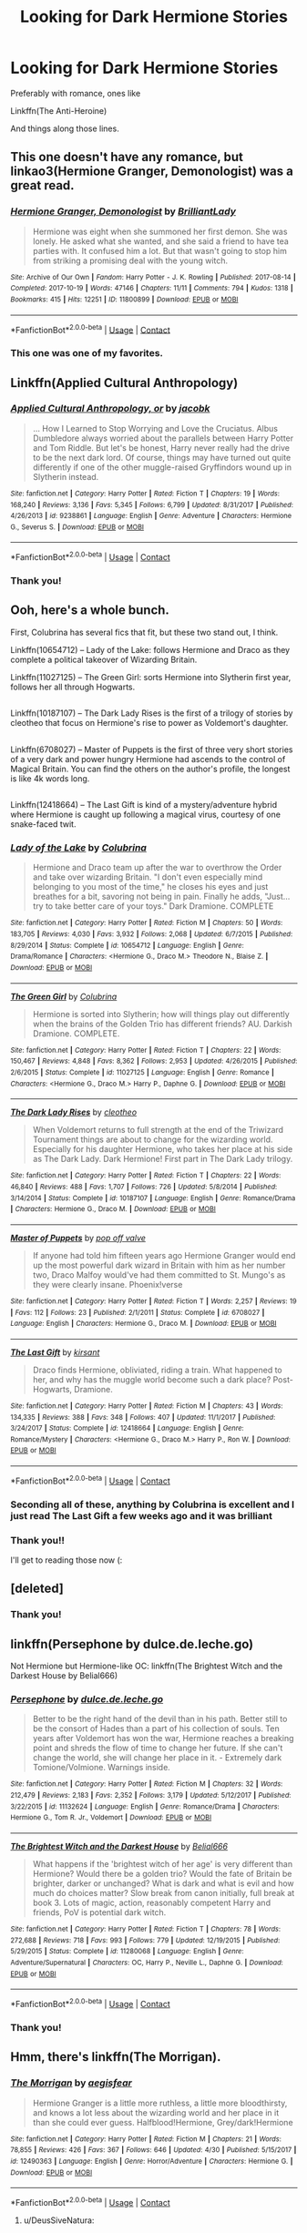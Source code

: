 #+TITLE: Looking for Dark Hermione Stories

* Looking for Dark Hermione Stories
:PROPERTIES:
:Author: hunting_foxes
:Score: 47
:DateUnix: 1525910974.0
:DateShort: 2018-May-10
:FlairText: Request
:END:
Preferably with romance, ones like

Linkffn(The Anti-Heroine)

And things along those lines.


** This one doesn't have any romance, but linkao3(Hermione Granger, Demonologist) was a great read.
:PROPERTIES:
:Author: Flye_Autumne
:Score: 25
:DateUnix: 1525924785.0
:DateShort: 2018-May-10
:END:

*** [[https://archiveofourown.org/works/11800899][*/Hermione Granger, Demonologist/*]] by [[https://www.archiveofourown.org/users/BrilliantLady/pseuds/BrilliantLady][/BrilliantLady/]]

#+begin_quote
  Hermione was eight when she summoned her first demon. She was lonely. He asked what she wanted, and she said a friend to have tea parties with. It confused him a lot. But that wasn't going to stop him from striking a promising deal with the young witch.
#+end_quote

^{/Site/:} ^{Archive} ^{of} ^{Our} ^{Own} ^{*|*} ^{/Fandom/:} ^{Harry} ^{Potter} ^{-} ^{J.} ^{K.} ^{Rowling} ^{*|*} ^{/Published/:} ^{2017-08-14} ^{*|*} ^{/Completed/:} ^{2017-10-19} ^{*|*} ^{/Words/:} ^{47146} ^{*|*} ^{/Chapters/:} ^{11/11} ^{*|*} ^{/Comments/:} ^{794} ^{*|*} ^{/Kudos/:} ^{1318} ^{*|*} ^{/Bookmarks/:} ^{415} ^{*|*} ^{/Hits/:} ^{12251} ^{*|*} ^{/ID/:} ^{11800899} ^{*|*} ^{/Download/:} ^{[[https://archiveofourown.org/downloads/Br/BrilliantLady/11800899/Hermione%20Granger%20Demonologist.epub?updated_at=1522740056][EPUB]]} ^{or} ^{[[https://archiveofourown.org/downloads/Br/BrilliantLady/11800899/Hermione%20Granger%20Demonologist.mobi?updated_at=1522740056][MOBI]]}

--------------

*FanfictionBot*^{2.0.0-beta} | [[https://github.com/tusing/reddit-ffn-bot/wiki/Usage][Usage]] | [[https://www.reddit.com/message/compose?to=tusing][Contact]]
:PROPERTIES:
:Author: FanfictionBot
:Score: 3
:DateUnix: 1525924802.0
:DateShort: 2018-May-10
:END:


*** This one was one of my favorites.
:PROPERTIES:
:Author: hunting_foxes
:Score: 2
:DateUnix: 1526071237.0
:DateShort: 2018-May-12
:END:


** Linkffn(Applied Cultural Anthropology)
:PROPERTIES:
:Author: Redhotlipstik
:Score: 13
:DateUnix: 1525926307.0
:DateShort: 2018-May-10
:END:

*** [[https://www.fanfiction.net/s/9238861/1/][*/Applied Cultural Anthropology, or/*]] by [[https://www.fanfiction.net/u/2675402/jacobk][/jacobk/]]

#+begin_quote
  ... How I Learned to Stop Worrying and Love the Cruciatus. Albus Dumbledore always worried about the parallels between Harry Potter and Tom Riddle. But let's be honest, Harry never really had the drive to be the next dark lord. Of course, things may have turned out quite differently if one of the other muggle-raised Gryffindors wound up in Slytherin instead.
#+end_quote

^{/Site/:} ^{fanfiction.net} ^{*|*} ^{/Category/:} ^{Harry} ^{Potter} ^{*|*} ^{/Rated/:} ^{Fiction} ^{T} ^{*|*} ^{/Chapters/:} ^{19} ^{*|*} ^{/Words/:} ^{168,240} ^{*|*} ^{/Reviews/:} ^{3,136} ^{*|*} ^{/Favs/:} ^{5,345} ^{*|*} ^{/Follows/:} ^{6,799} ^{*|*} ^{/Updated/:} ^{8/31/2017} ^{*|*} ^{/Published/:} ^{4/26/2013} ^{*|*} ^{/id/:} ^{9238861} ^{*|*} ^{/Language/:} ^{English} ^{*|*} ^{/Genre/:} ^{Adventure} ^{*|*} ^{/Characters/:} ^{Hermione} ^{G.,} ^{Severus} ^{S.} ^{*|*} ^{/Download/:} ^{[[http://www.ff2ebook.com/old/ffn-bot/index.php?id=9238861&source=ff&filetype=epub][EPUB]]} ^{or} ^{[[http://www.ff2ebook.com/old/ffn-bot/index.php?id=9238861&source=ff&filetype=mobi][MOBI]]}

--------------

*FanfictionBot*^{2.0.0-beta} | [[https://github.com/tusing/reddit-ffn-bot/wiki/Usage][Usage]] | [[https://www.reddit.com/message/compose?to=tusing][Contact]]
:PROPERTIES:
:Author: FanfictionBot
:Score: 3
:DateUnix: 1525926320.0
:DateShort: 2018-May-10
:END:


*** Thank you!
:PROPERTIES:
:Author: hunting_foxes
:Score: 1
:DateUnix: 1526071255.0
:DateShort: 2018-May-12
:END:


** Ooh, here's a whole bunch.

First, Colubrina has several fics that fit, but these two stand out, I think.

Linkffn(10654712) -- Lady of the Lake: follows Hermione and Draco as they complete a political takeover of Wizarding Britain.

Linkffn(11027125) -- The Green Girl: sorts Hermione into Slytherin first year, follows her all through Hogwarts.

** 
   :PROPERTIES:
   :CUSTOM_ID: section
   :END:
Linkffn(10187107) -- The Dark Lady Rises is the first of a trilogy of stories by cleotheo that focus on Hermione's rise to power as Voldemort's daughter.

** 
   :PROPERTIES:
   :CUSTOM_ID: section-1
   :END:
Linkffn(6708027) -- Master of Puppets is the first of three very short stories of a very dark and power hungry Hermione had ascends to the control of Magical Britain. You can find the others on the author's profile, the longest is like 4k words long.

** 
   :PROPERTIES:
   :CUSTOM_ID: section-2
   :END:
Linkffn(12418664) -- The Last Gift is kind of a mystery/adventure hybrid where Hermione is caught up following a magical virus, courtesy of one snake-faced twit.
:PROPERTIES:
:Author: Boris_The_Unbeliever
:Score: 16
:DateUnix: 1525914360.0
:DateShort: 2018-May-10
:END:

*** [[https://www.fanfiction.net/s/10654712/1/][*/Lady of the Lake/*]] by [[https://www.fanfiction.net/u/4314892/Colubrina][/Colubrina/]]

#+begin_quote
  Hermione and Draco team up after the war to overthrow the Order and take over wizarding Britain. "I don't even especially mind belonging to you most of the time," he closes his eyes and just breathes for a bit, savoring not being in pain. Finally he adds, "Just... try to take better care of your toys." Dark Dramione. COMPLETE
#+end_quote

^{/Site/:} ^{fanfiction.net} ^{*|*} ^{/Category/:} ^{Harry} ^{Potter} ^{*|*} ^{/Rated/:} ^{Fiction} ^{M} ^{*|*} ^{/Chapters/:} ^{50} ^{*|*} ^{/Words/:} ^{183,705} ^{*|*} ^{/Reviews/:} ^{4,030} ^{*|*} ^{/Favs/:} ^{3,932} ^{*|*} ^{/Follows/:} ^{2,068} ^{*|*} ^{/Updated/:} ^{6/7/2015} ^{*|*} ^{/Published/:} ^{8/29/2014} ^{*|*} ^{/Status/:} ^{Complete} ^{*|*} ^{/id/:} ^{10654712} ^{*|*} ^{/Language/:} ^{English} ^{*|*} ^{/Genre/:} ^{Drama/Romance} ^{*|*} ^{/Characters/:} ^{<Hermione} ^{G.,} ^{Draco} ^{M.>} ^{Theodore} ^{N.,} ^{Blaise} ^{Z.} ^{*|*} ^{/Download/:} ^{[[http://www.ff2ebook.com/old/ffn-bot/index.php?id=10654712&source=ff&filetype=epub][EPUB]]} ^{or} ^{[[http://www.ff2ebook.com/old/ffn-bot/index.php?id=10654712&source=ff&filetype=mobi][MOBI]]}

--------------

[[https://www.fanfiction.net/s/11027125/1/][*/The Green Girl/*]] by [[https://www.fanfiction.net/u/4314892/Colubrina][/Colubrina/]]

#+begin_quote
  Hermione is sorted into Slytherin; how will things play out differently when the brains of the Golden Trio has different friends? AU. Darkish Dramione. COMPLETE.
#+end_quote

^{/Site/:} ^{fanfiction.net} ^{*|*} ^{/Category/:} ^{Harry} ^{Potter} ^{*|*} ^{/Rated/:} ^{Fiction} ^{T} ^{*|*} ^{/Chapters/:} ^{22} ^{*|*} ^{/Words/:} ^{150,467} ^{*|*} ^{/Reviews/:} ^{4,848} ^{*|*} ^{/Favs/:} ^{8,362} ^{*|*} ^{/Follows/:} ^{2,953} ^{*|*} ^{/Updated/:} ^{4/26/2015} ^{*|*} ^{/Published/:} ^{2/6/2015} ^{*|*} ^{/Status/:} ^{Complete} ^{*|*} ^{/id/:} ^{11027125} ^{*|*} ^{/Language/:} ^{English} ^{*|*} ^{/Genre/:} ^{Romance} ^{*|*} ^{/Characters/:} ^{<Hermione} ^{G.,} ^{Draco} ^{M.>} ^{Harry} ^{P.,} ^{Daphne} ^{G.} ^{*|*} ^{/Download/:} ^{[[http://www.ff2ebook.com/old/ffn-bot/index.php?id=11027125&source=ff&filetype=epub][EPUB]]} ^{or} ^{[[http://www.ff2ebook.com/old/ffn-bot/index.php?id=11027125&source=ff&filetype=mobi][MOBI]]}

--------------

[[https://www.fanfiction.net/s/10187107/1/][*/The Dark Lady Rises/*]] by [[https://www.fanfiction.net/u/4137775/cleotheo][/cleotheo/]]

#+begin_quote
  When Voldemort returns to full strength at the end of the Triwizard Tournament things are about to change for the wizarding world. Especially for his daughter Hermione, who takes her place at his side as The Dark Lady. Dark Hermione! First part in The Dark Lady trilogy.
#+end_quote

^{/Site/:} ^{fanfiction.net} ^{*|*} ^{/Category/:} ^{Harry} ^{Potter} ^{*|*} ^{/Rated/:} ^{Fiction} ^{T} ^{*|*} ^{/Chapters/:} ^{22} ^{*|*} ^{/Words/:} ^{46,840} ^{*|*} ^{/Reviews/:} ^{488} ^{*|*} ^{/Favs/:} ^{1,707} ^{*|*} ^{/Follows/:} ^{726} ^{*|*} ^{/Updated/:} ^{5/8/2014} ^{*|*} ^{/Published/:} ^{3/14/2014} ^{*|*} ^{/Status/:} ^{Complete} ^{*|*} ^{/id/:} ^{10187107} ^{*|*} ^{/Language/:} ^{English} ^{*|*} ^{/Genre/:} ^{Romance/Drama} ^{*|*} ^{/Characters/:} ^{Hermione} ^{G.,} ^{Draco} ^{M.} ^{*|*} ^{/Download/:} ^{[[http://www.ff2ebook.com/old/ffn-bot/index.php?id=10187107&source=ff&filetype=epub][EPUB]]} ^{or} ^{[[http://www.ff2ebook.com/old/ffn-bot/index.php?id=10187107&source=ff&filetype=mobi][MOBI]]}

--------------

[[https://www.fanfiction.net/s/6708027/1/][*/Master of Puppets/*]] by [[https://www.fanfiction.net/u/206635/pop-off-valve][/pop off valve/]]

#+begin_quote
  If anyone had told him fifteen years ago Hermione Granger would end up the most powerful dark wizard in Britain with him as her number two, Draco Malfoy would've had them committed to St. Mungo's as they were clearly insane. Phoenix!verse
#+end_quote

^{/Site/:} ^{fanfiction.net} ^{*|*} ^{/Category/:} ^{Harry} ^{Potter} ^{*|*} ^{/Rated/:} ^{Fiction} ^{T} ^{*|*} ^{/Words/:} ^{2,257} ^{*|*} ^{/Reviews/:} ^{19} ^{*|*} ^{/Favs/:} ^{112} ^{*|*} ^{/Follows/:} ^{23} ^{*|*} ^{/Published/:} ^{2/1/2011} ^{*|*} ^{/Status/:} ^{Complete} ^{*|*} ^{/id/:} ^{6708027} ^{*|*} ^{/Language/:} ^{English} ^{*|*} ^{/Characters/:} ^{Hermione} ^{G.,} ^{Draco} ^{M.} ^{*|*} ^{/Download/:} ^{[[http://www.ff2ebook.com/old/ffn-bot/index.php?id=6708027&source=ff&filetype=epub][EPUB]]} ^{or} ^{[[http://www.ff2ebook.com/old/ffn-bot/index.php?id=6708027&source=ff&filetype=mobi][MOBI]]}

--------------

[[https://www.fanfiction.net/s/12418664/1/][*/The Last Gift/*]] by [[https://www.fanfiction.net/u/8405456/kirsant][/kirsant/]]

#+begin_quote
  Draco finds Hermione, obliviated, riding a train. What happened to her, and why has the muggle world become such a dark place? Post-Hogwarts, Dramione.
#+end_quote

^{/Site/:} ^{fanfiction.net} ^{*|*} ^{/Category/:} ^{Harry} ^{Potter} ^{*|*} ^{/Rated/:} ^{Fiction} ^{M} ^{*|*} ^{/Chapters/:} ^{43} ^{*|*} ^{/Words/:} ^{134,335} ^{*|*} ^{/Reviews/:} ^{388} ^{*|*} ^{/Favs/:} ^{348} ^{*|*} ^{/Follows/:} ^{407} ^{*|*} ^{/Updated/:} ^{11/1/2017} ^{*|*} ^{/Published/:} ^{3/24/2017} ^{*|*} ^{/Status/:} ^{Complete} ^{*|*} ^{/id/:} ^{12418664} ^{*|*} ^{/Language/:} ^{English} ^{*|*} ^{/Genre/:} ^{Romance/Mystery} ^{*|*} ^{/Characters/:} ^{<Hermione} ^{G.,} ^{Draco} ^{M.>} ^{Harry} ^{P.,} ^{Ron} ^{W.} ^{*|*} ^{/Download/:} ^{[[http://www.ff2ebook.com/old/ffn-bot/index.php?id=12418664&source=ff&filetype=epub][EPUB]]} ^{or} ^{[[http://www.ff2ebook.com/old/ffn-bot/index.php?id=12418664&source=ff&filetype=mobi][MOBI]]}

--------------

*FanfictionBot*^{2.0.0-beta} | [[https://github.com/tusing/reddit-ffn-bot/wiki/Usage][Usage]] | [[https://www.reddit.com/message/compose?to=tusing][Contact]]
:PROPERTIES:
:Author: FanfictionBot
:Score: 5
:DateUnix: 1525914380.0
:DateShort: 2018-May-10
:END:


*** Seconding all of these, anything by Colubrina is excellent and I just read The Last Gift a few weeks ago and it was brilliant
:PROPERTIES:
:Author: tectonictigress
:Score: 5
:DateUnix: 1525922730.0
:DateShort: 2018-May-10
:END:


*** Thank you!!

I'll get to reading those now (:
:PROPERTIES:
:Author: hunting_foxes
:Score: 3
:DateUnix: 1525914464.0
:DateShort: 2018-May-10
:END:


** [deleted]
:PROPERTIES:
:Score: 9
:DateUnix: 1525919126.0
:DateShort: 2018-May-10
:END:

*** Thank you!
:PROPERTIES:
:Author: hunting_foxes
:Score: 2
:DateUnix: 1525919430.0
:DateShort: 2018-May-10
:END:


** linkffn(Persephone by dulce.de.leche.go)

Not Hermione but Hermione-like OC: linkffn(The Brightest Witch and the Darkest House by Belial666)
:PROPERTIES:
:Author: glavbass
:Score: 6
:DateUnix: 1525976236.0
:DateShort: 2018-May-10
:END:

*** [[https://www.fanfiction.net/s/11132624/1/][*/Persephone/*]] by [[https://www.fanfiction.net/u/5278317/dulce-de-leche-go][/dulce.de.leche.go/]]

#+begin_quote
  Better to be the right hand of the devil than in his path. Better still to be the consort of Hades than a part of his collection of souls. Ten years after Voldemort has won the war, Hermione reaches a breaking point and shreds the flow of time to change her future. If she can't change the world, she will change her place in it. - Extremely dark Tomione/Volmione. Warnings inside.
#+end_quote

^{/Site/:} ^{fanfiction.net} ^{*|*} ^{/Category/:} ^{Harry} ^{Potter} ^{*|*} ^{/Rated/:} ^{Fiction} ^{M} ^{*|*} ^{/Chapters/:} ^{32} ^{*|*} ^{/Words/:} ^{212,479} ^{*|*} ^{/Reviews/:} ^{2,183} ^{*|*} ^{/Favs/:} ^{2,352} ^{*|*} ^{/Follows/:} ^{3,179} ^{*|*} ^{/Updated/:} ^{5/12/2017} ^{*|*} ^{/Published/:} ^{3/22/2015} ^{*|*} ^{/id/:} ^{11132624} ^{*|*} ^{/Language/:} ^{English} ^{*|*} ^{/Genre/:} ^{Romance/Drama} ^{*|*} ^{/Characters/:} ^{Hermione} ^{G.,} ^{Tom} ^{R.} ^{Jr.,} ^{Voldemort} ^{*|*} ^{/Download/:} ^{[[http://www.ff2ebook.com/old/ffn-bot/index.php?id=11132624&source=ff&filetype=epub][EPUB]]} ^{or} ^{[[http://www.ff2ebook.com/old/ffn-bot/index.php?id=11132624&source=ff&filetype=mobi][MOBI]]}

--------------

[[https://www.fanfiction.net/s/11280068/1/][*/The Brightest Witch and the Darkest House/*]] by [[https://www.fanfiction.net/u/5244847/Belial666][/Belial666/]]

#+begin_quote
  What happens if the 'brightest witch of her age' is very different than Hermione? Would there be a golden trio? Would the fate of Britain be brighter, darker or unchanged? What is dark and what is evil and how much do choices matter? Slow break from canon initially, full break at book 3. Lots of magic, action, reasonably competent Harry and friends, PoV is potential dark witch.
#+end_quote

^{/Site/:} ^{fanfiction.net} ^{*|*} ^{/Category/:} ^{Harry} ^{Potter} ^{*|*} ^{/Rated/:} ^{Fiction} ^{T} ^{*|*} ^{/Chapters/:} ^{78} ^{*|*} ^{/Words/:} ^{272,688} ^{*|*} ^{/Reviews/:} ^{718} ^{*|*} ^{/Favs/:} ^{993} ^{*|*} ^{/Follows/:} ^{779} ^{*|*} ^{/Updated/:} ^{12/19/2015} ^{*|*} ^{/Published/:} ^{5/29/2015} ^{*|*} ^{/Status/:} ^{Complete} ^{*|*} ^{/id/:} ^{11280068} ^{*|*} ^{/Language/:} ^{English} ^{*|*} ^{/Genre/:} ^{Adventure/Supernatural} ^{*|*} ^{/Characters/:} ^{OC,} ^{Harry} ^{P.,} ^{Neville} ^{L.,} ^{Daphne} ^{G.} ^{*|*} ^{/Download/:} ^{[[http://www.ff2ebook.com/old/ffn-bot/index.php?id=11280068&source=ff&filetype=epub][EPUB]]} ^{or} ^{[[http://www.ff2ebook.com/old/ffn-bot/index.php?id=11280068&source=ff&filetype=mobi][MOBI]]}

--------------

*FanfictionBot*^{2.0.0-beta} | [[https://github.com/tusing/reddit-ffn-bot/wiki/Usage][Usage]] | [[https://www.reddit.com/message/compose?to=tusing][Contact]]
:PROPERTIES:
:Author: FanfictionBot
:Score: 2
:DateUnix: 1525979224.0
:DateShort: 2018-May-10
:END:


*** Thank you!
:PROPERTIES:
:Author: hunting_foxes
:Score: 1
:DateUnix: 1526071313.0
:DateShort: 2018-May-12
:END:


** Hmm, there's linkffn(The Morrigan).
:PROPERTIES:
:Author: midasgoldentouch
:Score: 4
:DateUnix: 1525922643.0
:DateShort: 2018-May-10
:END:

*** [[https://www.fanfiction.net/s/12490363/1/][*/The Morrigan/*]] by [[https://www.fanfiction.net/u/5105789/aegisfear][/aegisfear/]]

#+begin_quote
  Hermione Granger is a little more ruthless, a little more bloodthirsty, and knows a lot less about the wizarding world and her place in it than she could ever guess. Halfblood!Hermione, Grey/dark!Hermione
#+end_quote

^{/Site/:} ^{fanfiction.net} ^{*|*} ^{/Category/:} ^{Harry} ^{Potter} ^{*|*} ^{/Rated/:} ^{Fiction} ^{M} ^{*|*} ^{/Chapters/:} ^{21} ^{*|*} ^{/Words/:} ^{78,855} ^{*|*} ^{/Reviews/:} ^{426} ^{*|*} ^{/Favs/:} ^{367} ^{*|*} ^{/Follows/:} ^{646} ^{*|*} ^{/Updated/:} ^{4/30} ^{*|*} ^{/Published/:} ^{5/15/2017} ^{*|*} ^{/id/:} ^{12490363} ^{*|*} ^{/Language/:} ^{English} ^{*|*} ^{/Genre/:} ^{Horror/Adventure} ^{*|*} ^{/Characters/:} ^{Hermione} ^{G.} ^{*|*} ^{/Download/:} ^{[[http://www.ff2ebook.com/old/ffn-bot/index.php?id=12490363&source=ff&filetype=epub][EPUB]]} ^{or} ^{[[http://www.ff2ebook.com/old/ffn-bot/index.php?id=12490363&source=ff&filetype=mobi][MOBI]]}

--------------

*FanfictionBot*^{2.0.0-beta} | [[https://github.com/tusing/reddit-ffn-bot/wiki/Usage][Usage]] | [[https://www.reddit.com/message/compose?to=tusing][Contact]]
:PROPERTIES:
:Author: FanfictionBot
:Score: 3
:DateUnix: 1525922656.0
:DateShort: 2018-May-10
:END:

**** u/DeusSiveNatura:
#+begin_quote
  Once again, families and factions were coming into play, shifting the gears of a new war. In order to ensure the right side would win, Dumbledore would do anything, just as he had during the first war. Even condemn an innocent man to Azkaban.
#+end_quote

/sighs deeply/

I was quite enjoying this story until it revealed itself as another tiring bashfest. I guess I'll continue, but if the Malfoys start being the good guys in this story I'll be really sorry I wasted any time with it.
:PROPERTIES:
:Author: DeusSiveNatura
:Score: 4
:DateUnix: 1525950553.0
:DateShort: 2018-May-10
:END:

***** Well they're not.
:PROPERTIES:
:Author: midasgoldentouch
:Score: 2
:DateUnix: 1525976723.0
:DateShort: 2018-May-10
:END:


***** As the author, I can guarantee that the Dumbledore bashing is kind of a necessary evil, for now. The Malfoys will be complicated, but they certainly won't be good guys. Hermione can't stand them, and that doesn't change in my plot plans.
:PROPERTIES:
:Author: aegisfear
:Score: 2
:DateUnix: 1527642949.0
:DateShort: 2018-May-30
:END:


*** Thank you!
:PROPERTIES:
:Author: hunting_foxes
:Score: 2
:DateUnix: 1526071300.0
:DateShort: 2018-May-12
:END:


** I meant

Linkffn(8132578)
:PROPERTIES:
:Author: hunting_foxes
:Score: 4
:DateUnix: 1525911054.0
:DateShort: 2018-May-10
:END:


** [[https://m.fanfiction.net/s/11132624/1/Persephone][persephone]] [[https://www.fanfiction.net/s/12188463/34/She-Rises]]
:PROPERTIES:
:Author: howaboutnothanksdude
:Score: 4
:DateUnix: 1525917170.0
:DateShort: 2018-May-10
:END:

*** I second this!! I LOVE this story!
:PROPERTIES:
:Author: MiserableSomewhere
:Score: 2
:DateUnix: 1525922188.0
:DateShort: 2018-May-10
:END:


*** Thank you!
:PROPERTIES:
:Author: hunting_foxes
:Score: 1
:DateUnix: 1525919408.0
:DateShort: 2018-May-10
:END:


** linkao3(And She Shall Reign... by BeastOfTheSea) is a decent one-shot. Has some issues, but also this amazing line: It was so blindingly obvious, in retrospect, that it stunned her that she had not seen it immediately after the final demise of Voldemort. What had Dumbledore left them? Ronald had been given an indulgence to save him from his own misguided behavior, Harry had been given a relic to encourage his martyrdom, and she - she had been given Dumbledore's own youthful inspiration. Clearly, he had meant her to succeed where he had failed.

linkffn(Darkest Witch of Her Age by darkrose0510) is abandoned, unfortunately, but it's a start.
:PROPERTIES:
:Author: turbinicarpus
:Score: 2
:DateUnix: 1526164110.0
:DateShort: 2018-May-13
:END:

*** [[https://archiveofourown.org/works/682335][*/And She Shall Reign.../*]] by [[https://www.archiveofourown.org/users/BeastOfTheSea/pseuds/BeastOfTheSea][/BeastOfTheSea/]]

#+begin_quote
  When she was young and naive, she thought that nothing could justify slavery and the end of liberation justified any means.

  Like all children, however, she grew up, and put aside childish naivete; she came to realize that slavery was not such a bad thing - that slaves did not desire freedom, but a kind master.

  In which Hermione takes over the Wizarding World.
#+end_quote

^{/Site/:} ^{Archive} ^{of} ^{Our} ^{Own} ^{*|*} ^{/Fandom/:} ^{Harry} ^{Potter} ^{-} ^{J.} ^{K.} ^{Rowling} ^{*|*} ^{/Published/:} ^{2013-02-13} ^{*|*} ^{/Words/:} ^{1054} ^{*|*} ^{/Chapters/:} ^{1/1} ^{*|*} ^{/Comments/:} ^{6} ^{*|*} ^{/Kudos/:} ^{251} ^{*|*} ^{/Bookmarks/:} ^{46} ^{*|*} ^{/Hits/:} ^{3904} ^{*|*} ^{/ID/:} ^{682335} ^{*|*} ^{/Download/:} ^{[[https://archiveofourown.org/downloads/Be/BeastOfTheSea/682335/And%20She%20Shall%20Reign.epub?updated_at=1387425452][EPUB]]} ^{or} ^{[[https://archiveofourown.org/downloads/Be/BeastOfTheSea/682335/And%20She%20Shall%20Reign.mobi?updated_at=1387425452][MOBI]]}

--------------

*FanfictionBot*^{2.0.0-beta} | [[https://github.com/tusing/reddit-ffn-bot/wiki/Usage][Usage]]
:PROPERTIES:
:Author: FanfictionBot
:Score: 1
:DateUnix: 1526164201.0
:DateShort: 2018-May-13
:END:


*** Thank you!
:PROPERTIES:
:Author: hunting_foxes
:Score: 1
:DateUnix: 1526189525.0
:DateShort: 2018-May-13
:END:


** these ones are all short fics as the best dark hermione fic imo (ACA) has already been recced. they're all TMR/HG tho if that's not your thing.

[[https://archiveofourown.org/works/7296376/chapters/16571095][temporal parapatetics]] (all time favourite)

[[https://archiveofourown.org/works/6620155][pocket change]]

[[https://archiveofourown.org/works/2325644][salt & brine]]

[[https://m.fanfiction.net/s/11221036/1/][when she drowned]] (bit bashy but ok)

also [[https://m.fanfiction.net/s/12132374/1/][six pomegranate seeds]]. i'm not totally sure where it's going as i'm only half way through it so far but it's an interesting concept and well written so it might be worth a read.
:PROPERTIES:
:Author: moonbyjonghyun
:Score: 2
:DateUnix: 1528379953.0
:DateShort: 2018-Jun-07
:END:

*** Cool thank you I'll check them out!
:PROPERTIES:
:Author: hunting_foxes
:Score: 1
:DateUnix: 1528395427.0
:DateShort: 2018-Jun-07
:END:


** Okay the link still isn't working. Here is the link

[[https://archiveofourown.org/works/8132578/chapters/33404877]]
:PROPERTIES:
:Author: hunting_foxes
:Score: 3
:DateUnix: 1525911287.0
:DateShort: 2018-May-10
:END:

*** For the record, I think that is because you're calling the fanfiction bot instead of the Ao3 bot
:PROPERTIES:
:Author: QueensOfTheBronzeAge
:Score: 6
:DateUnix: 1525918822.0
:DateShort: 2018-May-10
:END:

**** My bad, thank you!
:PROPERTIES:
:Author: hunting_foxes
:Score: 3
:DateUnix: 1525919392.0
:DateShort: 2018-May-10
:END:


*** Just FYI, linkffn is specifically for ffn links. You would have wanted to use linkao3(8132578) for this.
:PROPERTIES:
:Author: GrinningJest3r
:Score: 5
:DateUnix: 1525919176.0
:DateShort: 2018-May-10
:END:

**** [[https://archiveofourown.org/works/8132578][*/The Anti-Heroine/*]] by [[https://www.archiveofourown.org/users/cheshire_carroll/pseuds/cheshire_carroll][/cheshire_carroll/]]

#+begin_quote
  Hermione Granger knows she's not a good person. Disillusioned with life at only twelve years old; she is cynical, manipulative, ruthless and, above all else, a survivor. For six years she has lived on the streets of London with only her sharp mind and her sharper knives to keep her alive, but a letter from an owl changes everything for Hermione, and the bond she forms on the Hogwarts Express with a timid boy with broken glasses, skinny wrists and a lightning-shaped scar will change the whole of Wizarding Britain.  Main Pairing: Harry Potter/Hermione Granger/Tom Riddle
#+end_quote

^{/Site/:} ^{Archive} ^{of} ^{Our} ^{Own} ^{*|*} ^{/Fandom/:} ^{Harry} ^{Potter} ^{-} ^{J.} ^{K.} ^{Rowling} ^{*|*} ^{/Published/:} ^{2016-09-25} ^{*|*} ^{/Updated/:} ^{2018-04-28} ^{*|*} ^{/Words/:} ^{549670} ^{*|*} ^{/Chapters/:} ^{73/?} ^{*|*} ^{/Comments/:} ^{1083} ^{*|*} ^{/Kudos/:} ^{3582} ^{*|*} ^{/Bookmarks/:} ^{908} ^{*|*} ^{/Hits/:} ^{92732} ^{*|*} ^{/ID/:} ^{8132578} ^{*|*} ^{/Download/:} ^{[[https://archiveofourown.org/downloads/ch/cheshire_carroll/8132578/The%20AntiHeroine.epub?updated_at=1525388462][EPUB]]} ^{or} ^{[[https://archiveofourown.org/downloads/ch/cheshire_carroll/8132578/The%20AntiHeroine.mobi?updated_at=1525388462][MOBI]]}

--------------

*FanfictionBot*^{2.0.0-beta} | [[https://github.com/tusing/reddit-ffn-bot/wiki/Usage][Usage]] | [[https://www.reddit.com/message/compose?to=tusing][Contact]]
:PROPERTIES:
:Author: FanfictionBot
:Score: 1
:DateUnix: 1525919184.0
:DateShort: 2018-May-10
:END:


**** My bad! Thank you for clearing that up. I appreciate it.
:PROPERTIES:
:Author: hunting_foxes
:Score: 1
:DateUnix: 1525919375.0
:DateShort: 2018-May-10
:END:


** If you have Wattpad, Avada Kedavra is a dark Hermione fanfic where she accidentally kills Harry on their first trip to Hogwarts and is then taken in by a newly revived Tom Riddle.
:PROPERTIES:
:Score: 1
:DateUnix: 1525969692.0
:DateShort: 2018-May-10
:END:

*** thank you!
:PROPERTIES:
:Author: hunting_foxes
:Score: 2
:DateUnix: 1526071332.0
:DateShort: 2018-May-12
:END:


*** [[https://www.wattpad.com/story/117936507-avada-kedavra-dramione-%E2%9C%93]]
:PROPERTIES:
:Score: 1
:DateUnix: 1531231491.0
:DateShort: 2018-Jul-10
:END:


** [[https://www.fanfiction.net/s/7759508/1/][*/Antiheroine (Old)/*]] by [[https://www.fanfiction.net/u/3405237/vkerinav][/vkerinav/]]

#+begin_quote
  See: Antiheroine (Revised). Events of ME1. A radicalized Kara Shepard goes rogue, but not like you think, as she struggles to solves questions of loyalty and command in her own way.
#+end_quote

^{/Site/:} ^{fanfiction.net} ^{*|*} ^{/Category/:} ^{Mass} ^{Effect} ^{*|*} ^{/Rated/:} ^{Fiction} ^{M} ^{*|*} ^{/Chapters/:} ^{43} ^{*|*} ^{/Words/:} ^{214,340} ^{*|*} ^{/Reviews/:} ^{105} ^{*|*} ^{/Favs/:} ^{62} ^{*|*} ^{/Follows/:} ^{71} ^{*|*} ^{/Updated/:} ^{1/17/2014} ^{*|*} ^{/Published/:} ^{1/20/2012} ^{*|*} ^{/Status/:} ^{Complete} ^{*|*} ^{/id/:} ^{7759508} ^{*|*} ^{/Language/:} ^{English} ^{*|*} ^{/Genre/:} ^{Adventure/Drama} ^{*|*} ^{/Characters/:} ^{Shepard} ^{<F>,} ^{OC} ^{*|*} ^{/Download/:} ^{[[http://www.ff2ebook.com/old/ffn-bot/index.php?id=7759508&source=ff&filetype=epub][EPUB]]} ^{or} ^{[[http://www.ff2ebook.com/old/ffn-bot/index.php?id=7759508&source=ff&filetype=mobi][MOBI]]}

--------------

*FanfictionBot*^{2.0.0-beta} | [[https://github.com/tusing/reddit-ffn-bot/wiki/Usage][Usage]] | [[https://www.reddit.com/message/compose?to=tusing][Contact]]
:PROPERTIES:
:Author: FanfictionBot
:Score: 1
:DateUnix: 1525971852.0
:DateShort: 2018-May-10
:END:


** [[https://www.fanfiction.net/s/7759508/1/][*/Antiheroine (Old)/*]] by [[https://www.fanfiction.net/u/3405237/vkerinav][/vkerinav/]]

#+begin_quote
  See: Antiheroine (Revised). Events of ME1. A radicalized Kara Shepard goes rogue, but not like you think, as she struggles to solves questions of loyalty and command in her own way.
#+end_quote

^{/Site/:} ^{fanfiction.net} ^{*|*} ^{/Category/:} ^{Mass} ^{Effect} ^{*|*} ^{/Rated/:} ^{Fiction} ^{M} ^{*|*} ^{/Chapters/:} ^{43} ^{*|*} ^{/Words/:} ^{214,340} ^{*|*} ^{/Reviews/:} ^{105} ^{*|*} ^{/Favs/:} ^{62} ^{*|*} ^{/Follows/:} ^{71} ^{*|*} ^{/Updated/:} ^{1/17/2014} ^{*|*} ^{/Published/:} ^{1/20/2012} ^{*|*} ^{/Status/:} ^{Complete} ^{*|*} ^{/id/:} ^{7759508} ^{*|*} ^{/Language/:} ^{English} ^{*|*} ^{/Genre/:} ^{Adventure/Drama} ^{*|*} ^{/Characters/:} ^{Shepard} ^{<F>,} ^{OC} ^{*|*} ^{/Download/:} ^{[[http://www.ff2ebook.com/old/ffn-bot/index.php?id=7759508&source=ff&filetype=epub][EPUB]]} ^{or} ^{[[http://www.ff2ebook.com/old/ffn-bot/index.php?id=7759508&source=ff&filetype=mobi][MOBI]]}

--------------

*FanfictionBot*^{2.0.0-beta} | [[https://github.com/tusing/reddit-ffn-bot/wiki/Usage][Usage]] | [[https://www.reddit.com/message/compose?to=tusing][Contact]]
:PROPERTIES:
:Author: FanfictionBot
:Score: 1
:DateUnix: 1525911012.0
:DateShort: 2018-May-10
:END:

*** Well. This one seems interesting at least!
:PROPERTIES:
:Author: jldew
:Score: 4
:DateUnix: 1525912581.0
:DateShort: 2018-May-10
:END:

**** Right? At least I like Mass Effect as well!
:PROPERTIES:
:Author: hunting_foxes
:Score: 2
:DateUnix: 1526071362.0
:DateShort: 2018-May-12
:END:
